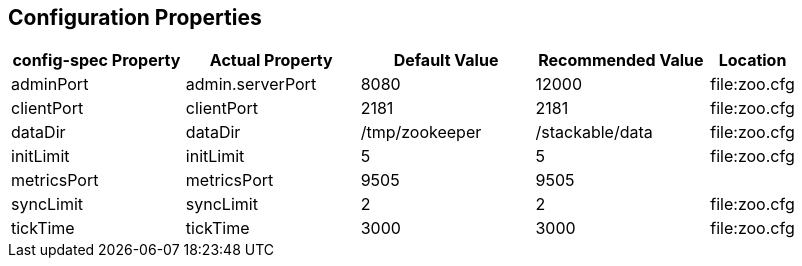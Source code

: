 == Configuration Properties

[cols="2,2,2,2,1"]
|===
| config-spec Property | Actual Property | Default Value | Recommended Value | Location

| adminPort
| admin.serverPort
| 8080
| 12000
| file:zoo.cfg

| clientPort
| clientPort
| 2181
| 2181
| file:zoo.cfg

| dataDir
| dataDir
| /tmp/zookeeper
| /stackable/data
| file:zoo.cfg

| initLimit
| initLimit
| 5
| 5
| file:zoo.cfg

| metricsPort
| metricsPort
| 9505
| 9505
|

| syncLimit
| syncLimit
| 2
| 2
| file:zoo.cfg

| tickTime
| tickTime
| 3000
| 3000
| file:zoo.cfg


|===
